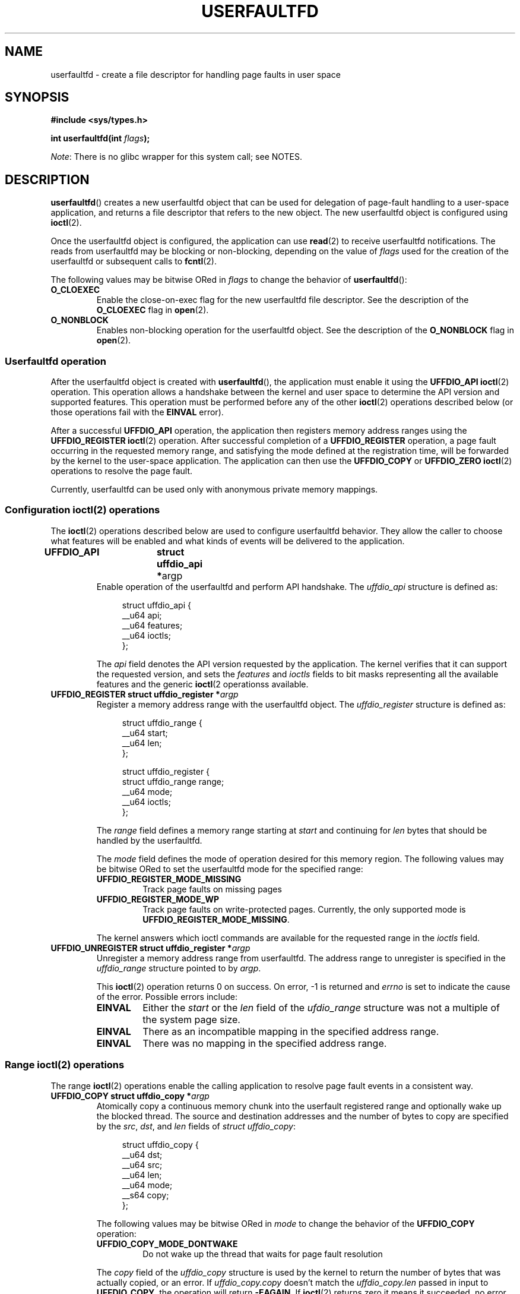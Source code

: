 .\" Copyright (c) 2016, IBM Corporation.
.\" Written by Mike Rapoport <rppt@linux.vnet.ibm.com>
.\"
.\" %%%LICENSE_START(VERBATIM)
.\" Permission is granted to make and distribute verbatim copies of this
.\" manual provided the copyright notice and this permission notice are
.\" preserved on all copies.
.\"
.\" Permission is granted to copy and distribute modified versions of this
.\" manual under the conditions for verbatim copying, provided that the
.\" entire resulting derived work is distributed under the terms of a
.\" permission notice identical to this one.
.\"
.\" Since the Linux kernel and libraries are constantly changing, this
.\" manual page may be incorrect or out-of-date.  The author(s) assume no
.\" responsibility for errors or omissions, or for damages resulting from
.\" the use of the information contained herein.  The author(s) may not
.\" have taken the same level of care in the production of this manual,
.\" which is licensed free of charge, as they might when working
.\" professionally.
.\"
.\" Formatted or processed versions of this manual, if unaccompanied by
.\" the source, must acknowledge the copyright and authors of this work.
.\" %%%LICENSE_END
.\"
.\" FIXME Need to mention poll/select/epoll
.\"
.TH USERFAULTFD 2 2016-12-12 "Linux" "Linux Programmer's Manual"
.SH NAME
userfaultfd \- create a file descriptor for handling page faults in user
space
.SH SYNOPSIS
.nf
.B #include <sys/types.h>
.sp
.BI "int userfaultfd(int " flags );
.fi
.PP
.IR Note :
There is no glibc wrapper for this system call; see NOTES.
.SH DESCRIPTION
.BR userfaultfd ()
creates a new userfaultfd object that can be used for delegation of page-fault
handling to a user-space application,
and returns a file descriptor that refers to the new object.
The new userfaultfd object is configured using
.BR ioctl (2).

Once the userfaultfd object is configured, the application can use
.BR read (2)
to receive userfaultfd notifications.
The reads from userfaultfd may be blocking or non-blocking,
depending on the value of
.I flags
used for the creation of the userfaultfd or subsequent calls to
.BR fcntl (2).

The following values may be bitwise ORed in
.IR flags
to change the behavior of
.BR userfaultfd ():
.TP
.BR O_CLOEXEC
Enable the close-on-exec flag for the new userfaultfd file descriptor.
See the description of the
.B O_CLOEXEC
flag in
.BR open (2).
.TP
.BR O_NONBLOCK
Enables non-blocking operation for the userfaultfd object.
See the description of the
.BR O_NONBLOCK
flag in
.BR open (2).
.\"
.SS Userfaultfd operation
After the userfaultfd object is created with
.BR userfaultfd (),
the application must enable it using the
.B UFFDIO_API
.BR ioctl (2)
operation.
This operation allows a handshake between the kernel and user space
to determine the API version and supported features.
This operation must be performed before any of the other
.BR ioctl (2)
operations described below (or those operations fail with the
.BR EINVAL
error).

After a successful
.B UFFDIO_API
operation,
the application then registers memory address ranges using the
.B UFFDIO_REGISTER
.BR ioctl (2)
operation.
After successful completion of a
.B UFFDIO_REGISTER
operation,
a page fault occurring in the requested memory range, and satisfying
the mode defined at the registration time, will be forwarded by the kernel to
the user-space application.
The application can then use the
.B UFFDIO_COPY
or
.B UFFDIO_ZERO
.BR ioctl (2)
operations to resolve the page fault.
.PP
Currently, userfaultfd can be used only with anonymous private memory
mappings.
.\"
.SS Configuration ioctl(2) operations
The
.BR ioctl (2)
operations described below are used to configure userfaultfd behavior.
They allow the caller to choose what features will be enabled and
what kinds of events will be delivered to the application.
.TP
.BR "UFFDIO_API	struct uffdio_api *" argp
Enable operation of the userfaultfd and perform API handshake.
The
.I uffdio_api
structure is defined as:
.in +4n
.nf

struct uffdio_api {
    __u64 api;
    __u64 features;
    __u64 ioctls;
};

.fi
.in
The
.I api
field denotes the API version requested by the application.
The kernel verifies that it can support the requested version, and sets the
.I features
and
.I ioctls
fields to bit masks representing all the available features and the generic
.BR ioctl (2
operationss available.
.\" FIXME We need to say more about the list of bits that can appear in
.\" these two fields.
.\"
.TP
.BI "UFFDIO_REGISTER	struct uffdio_register *" argp
Register a memory address range with the userfaultfd object.
The
.I uffdio_register
structure is defined as:
.in +4n
.nf

struct uffdio_range {
    __u64 start;
    __u64 len;
};

struct uffdio_register {
    struct uffdio_range range;
    __u64 mode;
    __u64 ioctls;
};

.fi
.in

The
.I range
field defines a memory range starting at
.I start
and continuing for
.I len
bytes that should be handled by the userfaultfd.

The
.I mode
field defines the mode of operation desired for this memory region.
The following values may be bitwise ORed to set the userfaultfd mode for
the specified range:

.RS
.TP
.B UFFDIO_REGISTER_MODE_MISSING
Track page faults on missing pages
.TP
.B UFFDIO_REGISTER_MODE_WP
Track page faults on write-protected pages.
Currently, the only supported mode is
.BR UFFDIO_REGISTER_MODE_MISSING .
.RE
.IP
.\" FIXME In the following, what does "answers" mean, and what are the bits?
.\" (we need a list of the bits here).
The kernel answers which ioctl commands are available for the requested
range in the
.I ioctls
field.
.\"
.TP
.BI "UFFDIO_UNREGISTER	struct uffdio_register *" argp
Unregister a memory address range from userfaultfd.
The address range to unregister is specified in the
.IR uffdio_range
structure pointed to by
.IR argp .

This
.BR ioctl (2)
operation returns 0 on success.
On error, \-1 is returned and
.I errno
is set to indicate the cause of the error.
Possible errors include:
.RS
.TP
.B EINVAL
Either the
.I start
or the
.I len
field of the
.I ufdio_range
structure was not a multiple of the system page size.
.TP
.B EINVAL
There as an incompatible mapping in the specified address range.
.TP
.B EINVAL
There was no mapping in the specified address range.
.RE
.\"
.SS Range ioctl(2) operations
The range
.BR ioctl (2)
operations enable the calling application to resolve page fault
events in a consistent way.
.\" FIXME What does "consistent" mean?
.TP
.BI "UFFDIO_COPY struct uffdio_copy *" argp
Atomically copy a continuous memory chunk into the userfault registered
range and optionally wake up the blocked thread.
The source and destination addresses and the number of bytes to copy are
specified by the
.IR src ", " dst ", and " len
fields of
.IR "struct uffdio_copy" :

.in +4n
.nf
struct uffdio_copy {
    __u64 dst;
    __u64 src;
    __u64 len;
    __u64 mode;
    __s64 copy;
};
.nf
.fi
.IP
The following values may be bitwise ORed in
.IR mode
to change the behavior of the
.B UFFDIO_COPY
operation:

.RS
.TP
.B UFFDIO_COPY_MODE_DONTWAKE
Do not wake up the thread that waits for page fault resolution
.RE
.IP
The
.I copy
field of the
.I uffdio_copy
structure is used by the kernel to return the number of bytes
that was actually copied, or an error.
If
.I uffdio_copy.copy
doesn't match the
.I uffdio_copy.len
passed in input to
.BR UFFDIO_COPY ,
the operation will return
.\" FIXME In the 'copy' field? (This isn't clear.)
.BR \-EAGAIN .
If
.BR ioctl (2)
returns zero it means it succeeded, no error was reported and
the entire area was copied.
If an invalid fault happens while writing to the
.I uffdio_copy.copy
field, the system call will return
.\" FIXME In the 'copy' field? (This isn't clear.)
.BR \-EFAULT .
.I uffdio_copy.copy
is an output-only field;
it is not read by the
.B UFFDIO_COPY
operation.
.\"
.TP
.BI "UFFDIO_ZERO struct uffdio_zero *" argp
Zero out a part of memory range registered with userfaultfd.
The requested range is specified by the
.I range
field of the
.I uffdio_zeropage
structure:

.in +4n
.nf
struct uffdio_zeropage {
    struct uffdio_range range;
    __u64 mode;
    __s64 zeropage;
};
.nf
.fi
.IP
The following values may be bitwise ORed in
.IR mode
to change the behavior of
.B UFFDIO_ZERO
operation:

.RS
.TP
.B UFFDIO_ZEROPAGE_MODE_DONTWAKE
Do not wake up the thread that waits for page-fault resolution.
.RE
.IP
The
.I zeropage
field of the
.I uffdio_zero
structure is used by the kernel to return the number of bytes
that was actually zeroed,
or an error in the same manner as
.IR uffdio_copy.copy .
.\"
.TP
.BI "UFFDIO_WAKE struct uffdio_range *" argp
Wake up the thread waiting for page-fault resolution.
.SH RETURN VALUE
On success,
.BR userfaultfd ()
returns a new file descriptor that refers to the userfaultfd object.
On error, \-1 is returned, and
.I errno
is set appropriately.
.SH ERRORS
.TP
.B EINVAL
An unsupported value was specified in
.IR flags .
.TP
.BR EMFILE
The per-process limit on the number of open file descriptors has been
reached
.TP
.B ENFILE
The system-wide limit on the total number of open files has been
reached.
.TP
.B ENOMEM
Insufficient kernel memory was available.
.SH CONFORMING TO
.BR userfaultfd ()
is Linux-specific and should not be used in programs intended to be
portable.
.SH NOTES
Glibc does not provide a wrapper for this system call; call it using
.BR syscall (2).
.SH SEE ALSO
.BR fcntl (2),
.BR ioctl (2),
.BR mmap (2)

.IR Documentation/vm/userfaultfd.txt
in the Linux kernel source tree

